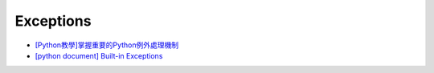 Exceptions
============


- `[Python教學]掌握重要的Python例外處理機制  <https://www.learncodewithmike.com/2019/12/python-exceptions.html>`_



- `[python document] Built-in Exceptions <https://docs.python.org/3/library/exceptions.html>`_









